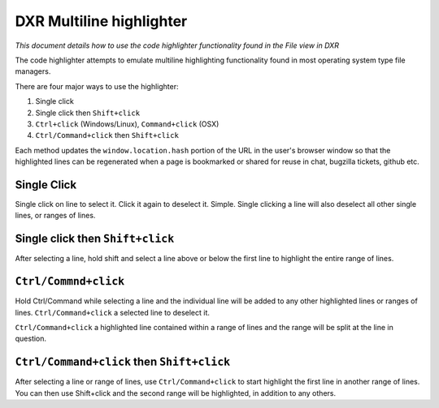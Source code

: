 DXR Multiline highlighter
==========================

*This document details how to use the code highlighter functionality
found in the File view in DXR*

The code highlighter attempts to emulate multiline highlighting
functionality found in most operating system type file
managers.

There are four major ways to use the highlighter:

#. Single click

#. Single click then ``Shift+click``

#. ``Ctrl+click`` (Windows/Linux), ``Command+click`` (OSX)

#. ``Ctrl/Command+click`` then ``Shift+click``

Each method updates the ``window.location.hash`` portion of the URL in
the user's browser window so that the highlighted lines can be
regenerated when a page is bookmarked or shared for reuse in chat,
bugzilla tickets, github etc.

Single Click
------------

Single click on  line to select it. Click it again to deselect it.
Simple. Single clicking a line will also deselect all other single
lines, or ranges of lines.

Single click then ``Shift+click``
---------------------------------

After selecting a line, hold shift and select a line above or below
the first line to highlight the entire range of lines.

``Ctrl/Commnd+click``
---------------------

Hold Ctrl/Command while selecting a line and the individual line will be added
to any other highlighted lines or ranges of lines. ``Ctrl/Command+click`` a
selected line to deselect it.

``Ctrl/Command+click`` a highlighted line contained within a range of lines and the
range will be split at the line in question.


``Ctrl/Command+click`` then ``Shift+click``
-------------------------------------------

After selecting a line or range of lines, use ``Ctrl/Command+click`` to start
highlight the first line in another range of lines. You can then use
Shift+click and the second range will be highlighted, in addition to
any others.